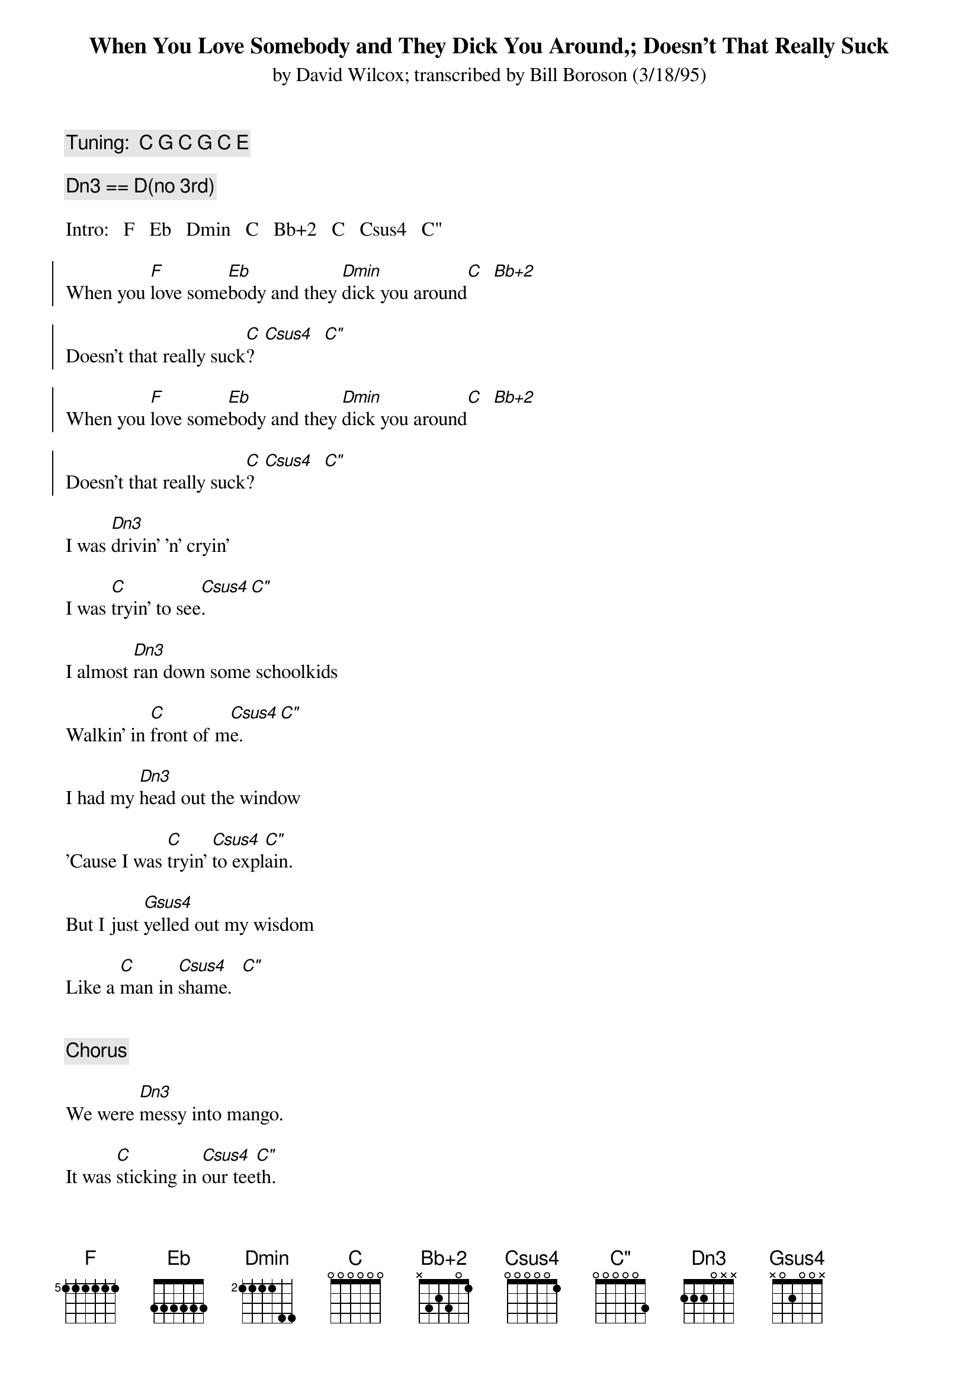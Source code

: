 # From: Brian Handy <handy@condor.physics.montana.edu>
{t:When You Love Somebody and They Dick You Around,}
{t:Doesn't That Really Suck}
{st:by David Wilcox}
{st:transcribed by Bill Boroson (3/18/95)}
#  CHOPRO'd by Brian Handy 20-Mar-1995

{c: Tuning:  C G C G C E}

{define Bb+2:	base-fret 0	frets	x 3 2 3 0 1}
{define C:      base-fret 0     frets   0 0 0 0 0 0}
{define Csus4:  base-fret 0     frets   0 0 0 0 0 1}
{define C":     base-fret 0     frets   0 0 0 0 0 3}
{define Dn3:    base-fret 0     frets   2 2 2 0 x x}
{define Dmin:   base-fret 2     frets   1 1 1 1 4 4}
{define Eb:     base-fret 0     frets   3 3 3 3 3 3}
{define F:      base-fret 5     frets   1 1 1 1 1 1}
{define Fadd11: base-fret 5     frets   1 1 1 1 1 2}
{define Gsus4:  base-fret 0     frets   x 0 2 0 0 x}
{c:  Dn3 == D(no 3rd)}

Intro:   F   Eb   Dmin   C   Bb+2   C   Csus4   C"

{soc}
When you [F]love some[Eb]body and they [Dmin]dick you around[C]  [Bb+2]

Doesn't that really suck[C]?  [Csus4]  [C"]

When you [F]love some[Eb]body and they [Dmin]dick you around[C]  [Bb+2]

Doesn't that really suck[C]?  [Csus4]  [C"]
{eoc}

I was [Dn3]drivin' 'n' cryin'

I was [C]tryin' to see[Csus4].  [C"]

I almost [Dn3]ran down some schoolkids

Walkin' in [C]front of m[Csus4]e.  [C"]

I had my [Dn3]head out the window

'Cause I was [C]tryin' [Csus4]to expl[C"]ain.

But I just [Gsus4]yelled out my wisdom

Like a [C]man in [Csus4]shame.  [C"]


{c:  Chorus}

We were [Dn3]messy into mango.

It was [C]sticking in [Csus4]our tee[C"]th.

It was [Dn3]too ripe for waiting.

It was [C]juicy and [Csus4]sweet. [C"]


[Dn3]Succulent sensation,

You [C]said it [Csus4]was the b[C"]est.

But you [Gsus4]left me in the mornin'

With that [C]sticky mes[Csus4]s.  [C"]

{c:  Chorus}
